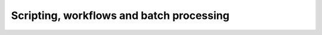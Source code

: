 Scripting, workflows and batch processing
===============================================

.. raw:: html

   <iframe src="_static/07_scripting_workflow_and_batch_processing.pdf" width="100%" height="600px"></iframe>

